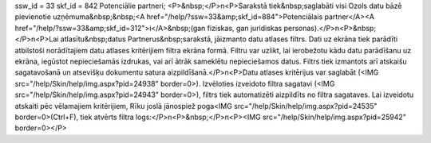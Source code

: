 ssw_id = 33skf_id = 842Potenciālie partneri;<P>&nbsp;</P>\n<P>Sarakstā tiek&nbsp;saglabāti visi Ozols datu bāzē pievienotie uzņēmuma&nbsp;&nbsp;<A href="/help/?ssw=33&amp;skf_id=884">Potenciālais partner</A><A href="/help/?ssw=33&amp;skf_id=312">i</A>&nbsp;(gan fiziskas, gan juridiskas personas).</P>\n<P>&nbsp;</P>\n<P>Lai atlasītu&nbsp;datus Partnerus&nbsp;sarakstā, jāizmanto datu atlases filtrs. Dati uz ekrāna tiek parādīti atbilstoši norādītajiem datu atlases kritērijiem filtra ekrāna formā. Filtru var uzlikt, lai ierobežotu kādu datu parādīšanu uz ekrāna, iegūstot nepieciešamās izdrukas, vai arī ātrāk sameklētu nepieciešamos datus. Filtrs tiek izmantots arī atskaišu sagatavošanā un atsevišķu dokumentu satura aizpildīšanā.</P>\n<P>Datu atlases kritērijus var saglabāt (<IMG src="/help/Skin/help/img.aspx?pid=24938" border=0>). Izvēloties izveidoto filtra sagatavi (<IMG src="/help/Skin/help/img.aspx?pid=24943" border=0>), filtrs tiek automatizēti aizpildīts no filtra sagataves. Lai izveidotu atskaiti pēc vēlamajiem kritērijiem, Rīku joslā jānospiež poga<IMG src="/help/Skin/help/img.aspx?pid=24535" border=0>(Ctrl+F), tiek atvērts filtra logs:</P>\n<P>&nbsp;</P>\n<P><IMG src="/help/Skin/help/img.aspx?pid=25942" border=0></P>